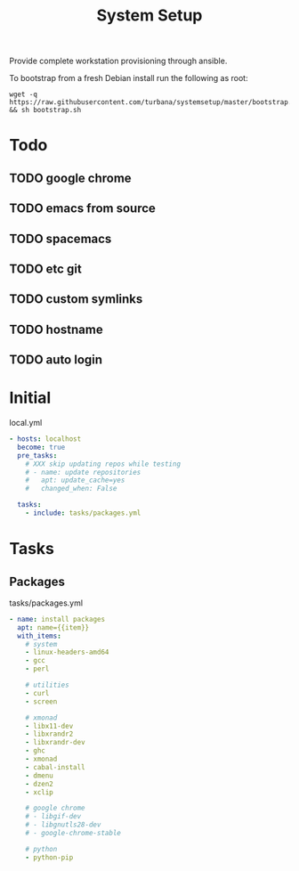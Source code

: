 #+TITLE: System Setup
#+STARTUP: content

Provide complete workstation provisioning through ansible.

To bootstrap from a fresh Debian install run the following as root:
#+BEGIN_SRC shell :tangle no
  wget -q https://raw.githubusercontent.com/turbana/systemsetup/master/bootstrap.sh && sh bootstrap.sh
#+END_SRC

* Todo
** TODO google chrome
** TODO emacs from source
** TODO spacemacs
** TODO etc git
** TODO custom symlinks
** TODO hostname
** TODO auto login

* Initial
local.yml
#+BEGIN_SRC yaml :tangle local.yml
  - hosts: localhost
    become: true
    pre_tasks:
      # XXX skip updating repos while testing
      # - name: update repositories
      #   apt: update_cache=yes
      #   changed_when: False

    tasks:
      - include: tasks/packages.yml
#+END_SRC

* Tasks
** Packages
tasks/packages.yml
#+BEGIN_SRC yaml :tangle tasks/packages.yml
  - name: install packages
    apt: name={{item}}
    with_items:
      # system
      - linux-headers-amd64
      - gcc
      - perl

      # utilities
      - curl
      - screen

      # xmonad
      - libx11-dev
      - libxrandr2
      - libxrandr-dev
      - ghc
      - xmonad
      - cabal-install
      - dmenu
      - dzen2
      - xclip

      # google chrome
      # - libgif-dev
      # - libgnutls28-dev
      # - google-chrome-stable

      # python
      - python-pip
#+END_SRC
